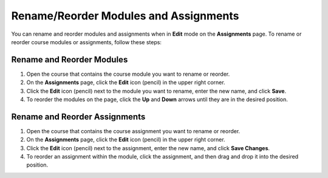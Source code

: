 .. meta::
   :description: Rename/Reorder Modules and Assignments


.. _rename-reorder-assignments:

Rename/Reorder Modules and Assignments
======================================
You can rename and reorder modules and assignments when in **Edit** mode on the **Assignments** page. To rename or reorder course modules or assignments, follow these steps:

Rename and Reorder Modules
--------------------------
1. Open the course that contains the course module you want to rename or reorder.
2. On the **Assignments** page, click the **Edit** icon (pencil) in the upper right corner.
3. Click the **Edit** icon (pencil) next to the module you want to rename, enter the new name, and click **Save**.
4. To reorder the modules on the page, click the **Up** and **Down** arrows until they are in the desired position.

Rename and Reorder Assignments
------------------------------
1. Open the course that contains the course assignment you want to rename or reorder.
2. On the **Assignments** page, click the **Edit** icon (pencil) in the upper right corner.
3. Click the **Edit** icon (pencil) next to the assignment, enter the new name, and click **Save Changes**.
4. To reorder an assignment within the module, click the assignment, and then drag and drop it into the desired position.
